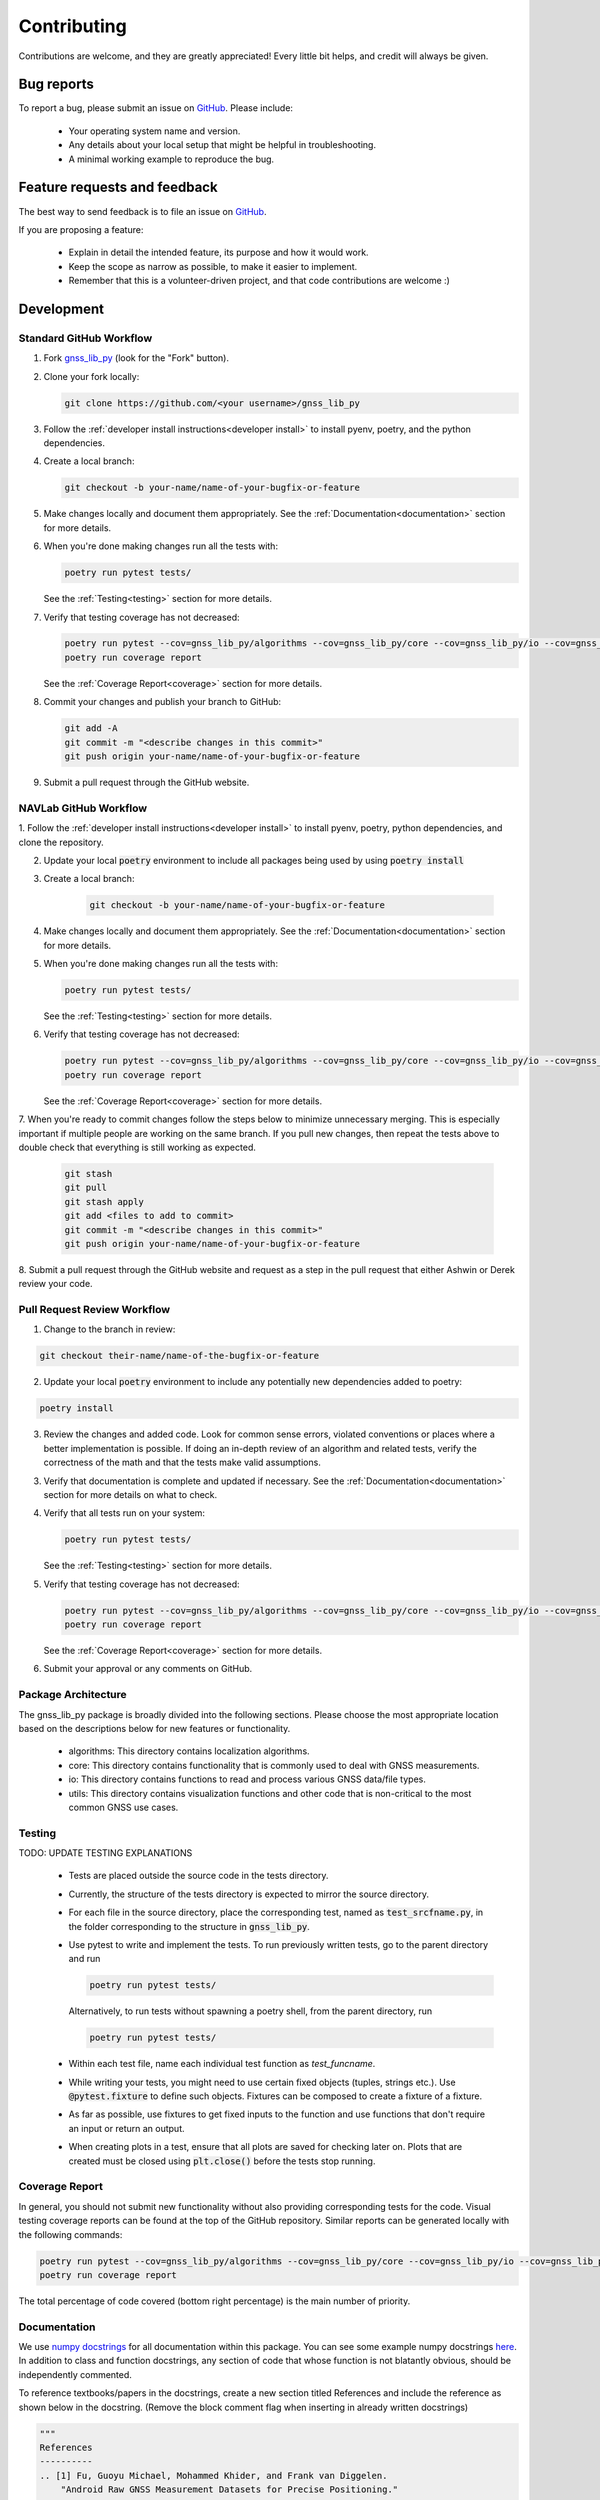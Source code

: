Contributing
============

Contributions are welcome, and they are greatly appreciated!
Every little bit helps, and credit will always be given.

Bug reports
-----------

To report a bug, please submit an issue on
`GitHub <https://github.com/Stanford-NavLab/gnss_lib_py/issues>`_.
Please include:

    * Your operating system name and version.
    * Any details about your local setup that might be helpful in
      troubleshooting.
    * A minimal working example to reproduce the bug.

Feature requests and feedback
-----------------------------

The best way to send feedback is to file an issue on
`GitHub <https://github.com/Stanford-NavLab/gnss_lib_py/issues>`_.

If you are proposing a feature:

    * Explain in detail the intended feature, its purpose and how it would work.
    * Keep the scope as narrow as possible, to make it easier to
      implement.
    * Remember that this is a volunteer-driven project, and that code
      contributions are welcome :)

Development
-----------

Standard GitHub Workflow
++++++++++++++++++++++++

1. Fork `gnss_lib_py <https://github.com/Stanford-NavLab/gnss_lib_py>`_
   (look for the "Fork" button).

2. Clone your fork locally:

   .. code-block:: bash

      git clone https://github.com/<your username>/gnss_lib_py

3. Follow the :ref:`developer install instructions<developer install>`
   to install pyenv, poetry, and the python dependencies.

4. Create a local branch:

   .. code-block:: bash

      git checkout -b your-name/name-of-your-bugfix-or-feature

5. Make changes locally and document them appropriately. See the
   :ref:`Documentation<documentation>` section for more details.

6. When you're done making changes run all the tests with:

   .. code-block:: bash

      poetry run pytest tests/

   See the :ref:`Testing<testing>` section for more details.

7. Verify that testing coverage has not decreased:

   .. code-block:: bash

      poetry run pytest --cov=gnss_lib_py/algorithms --cov=gnss_lib_py/core --cov=gnss_lib_py/io --cov=gnss_lib_py/utils --cov-report=xml
      poetry run coverage report

   See the :ref:`Coverage Report<coverage>` section for more details.

8. Commit your changes and publish your branch to GitHub:

   .. code-block:: bash

      git add -A
      git commit -m "<describe changes in this commit>"
      git push origin your-name/name-of-your-bugfix-or-feature

9. Submit a pull request through the GitHub website.

NAVLab GitHub Workflow
++++++++++++++++++++++

1. Follow the :ref:`developer install instructions<developer install>`
to install pyenv, poetry, python dependencies, and clone the repository.

2. Update your local :code:`poetry` environment to include all packages
   being used by using :code:`poetry install`

3. Create a local branch:

    .. code-block:: bash

       git checkout -b your-name/name-of-your-bugfix-or-feature


4. Make changes locally and document them appropriately. See the
   :ref:`Documentation<documentation>` section for more details.

5. When you're done making changes run all the tests with:

   .. code-block:: bash

      poetry run pytest tests/

   See the :ref:`Testing<testing>` section for more details.

6. Verify that testing coverage has not decreased:

   .. code-block:: bash

      poetry run pytest --cov=gnss_lib_py/algorithms --cov=gnss_lib_py/core --cov=gnss_lib_py/io --cov=gnss_lib_py/utils --cov-report=xml
      poetry run coverage report

   See the :ref:`Coverage Report<coverage>` section for more details.

7. When you're ready to commit changes follow the steps below to
minimize unnecessary merging. This is especially important if multiple
people are working on the same branch. If you pull new changes, then
repeat the tests above to double check that everything is still working
as expected.

    .. code-block:: bash

        git stash
        git pull
        git stash apply
        git add <files to add to commit>
        git commit -m "<describe changes in this commit>"
        git push origin your-name/name-of-your-bugfix-or-feature

8. Submit a pull request through the GitHub website and request as a
step in the pull request that either Ashwin or Derek review your
code.

Pull Request Review Workflow
++++++++++++++++++++++++++++

1. Change to the branch in review:

.. code-block :: bash

   git checkout their-name/name-of-the-bugfix-or-feature

2. Update your local :code:`poetry` environment to include any
   potentially new dependencies added to poetry:

.. code-block :: bash

   poetry install

3. Review the changes and added code. Look for common sense errors, 
   violated conventions or places where a better implementation is 
   possible. If doing an in-depth review of an algorithm and related 
   tests, verify the correctness of the math and that the tests make 
   valid assumptions. 

3. Verify that documentation is complete and updated if necessary. See
   the :ref:`Documentation<documentation>` section for more details on
   what to check.

4. Verify that all tests run on your system:

   .. code-block:: bash

      poetry run pytest tests/

   See the :ref:`Testing<testing>` section for more details.

5. Verify that testing coverage has not decreased:

   .. code-block:: bash

      poetry run pytest --cov=gnss_lib_py/algorithms --cov=gnss_lib_py/core --cov=gnss_lib_py/io --cov=gnss_lib_py/utils --cov-report=xml
      poetry run coverage report

   See the :ref:`Coverage Report<coverage>` section for more details.

6. Submit your approval or any comments on GitHub.

Package Architecture
++++++++++++++++++++

The gnss_lib_py package is broadly divided into the following sections.
Please choose the most appropriate location based on the descriptions
below for new features or functionality.

    * algorithms: This directory contains localization algorithms.
    * core: This directory contains functionality that is commonly used
      to deal with GNSS measurements.
    * io: This directory contains functions to read and process various
      GNSS data/file types.
    * utils: This directory contains visualization functions and other
      code that is non-critical to the most common GNSS use cases.

.. _testing:

Testing
+++++++

TODO: UPDATE TESTING EXPLANATIONS

    * Tests are placed outside the source code in the tests directory.
    * Currently, the structure of the tests directory is expected to
      mirror the source directory.
    * For each file in the source directory, place the corresponding
      test, named as :code:`test_srcfname.py`, in the folder corresponding
      to the structure in :code:`gnss_lib_py`.
    * Use pytest to write and implement the tests. To run previously
      written tests, go to the parent directory and run

      .. code-block:: bash

         poetry run pytest tests/

      Alternatively, to run tests without spawning a poetry shell, from the parent directory, run

      .. code-block:: bash

        poetry run pytest tests/

    * Within each test file, name each individual test function as
      `test_funcname`.
    * While writing your tests, you might need to use certain fixed
      objects (tuples, strings etc.). Use :code:`@pytest.fixture` to
      define such objects. Fixtures can be composed to create a fixture of a fixture.
    * As far as possible, use fixtures to get fixed
      inputs to the function and use functions that don't require an
      input or return an output.
    * When creating plots in a test, ensure that all plots are saved for
      checking later on. Plots that are created must be closed using
      :code:`plt.close()` before the tests stop running.

.. _coverage:

Coverage Report
+++++++++++++++
In general, you should not submit new functionality without also
providing corresponding tests for the code. Visual testing coverage 
reports can be found at the top of the GitHub repository. Similar 
reports can be generated locally with the following commands:

.. code-block:: bash

   poetry run pytest --cov=gnss_lib_py/algorithms --cov=gnss_lib_py/core --cov=gnss_lib_py/io --cov=gnss_lib_py/utils --cov-report=xml
   poetry run coverage report

The total percentage of code covered (bottom right percentage) is the
main number of priority.

.. _documentation:

Documentation
+++++++++++++

We use `numpy docstrings
<https://numpydoc.readthedocs.io/en/latest/format.html>`_
for all documentation within this package. You can see some example
numpy docstrings `here <https://sphinxcontrib-napoleon.readthedocs.io/en/latest/example_numpy.html#example-numpy>`_.
In addition to class and function docstrings, any section of code that
whose function is not blatantly obvious, should be independently
commented.

To reference textbooks/papers in the docstrings, create a new section
titled References and include the reference as shown below in the
docstring. (Remove the block comment flag when inserting in already
written docstrings)

.. code-block :: python

    """
    References
    ----------
    .. [1] Fu, Guoyu Michael, Mohammed Khider, and Frank van Diggelen.
        "Android Raw GNSS Measurement Datasets for Precise Positioning."
        Proceedings of the 33rd International Technical Meeting of the
        Satellite Division of The Institute of Navigation (ION GNSS+
        2020). 2020.
    """

Parameter/Return Types
^^^^^^^^^^^^^^^^^^^^^^
Following the numpy docstring formatting, the type of all parameters and
returns should be indicated. Common parameter/return types include the
following:

    * :code:`bool`
    * :code:`int`
    * :code:`float`
    * :code:`list` (include shape in the description)
    * :code:`dict` (include key type and value type in description)
    * :code:`np.ndarray` (include shape in the description). Where possible,
      single axis arrays should be rows and time should be across
      the columns
    * :code:`pd.DataFrame`

PEP 8 Style Guide
^^^^^^^^^^^^^^^^^
We also follow the `PEP 8 Python Style Guide
<https://www.python.org/dev/peps/pep-0008/>`_. Highlights from PEP 8
include:

    * Classes names should be in CamelCase
    * Function names should be in snake_case (lowercase with words
      separated by underscores)
    * Variable names are also in snake_case (lowercase with words
      separated by underscores)
    * Constants are usually defined on a module level and written in all
      capital letters with underscores separating words. Examples
      include MAX_OVERFLOW and TOTAL
    * mixedCase is allowed only in contexts where that's already the
      prevailing style (e.g. threading.py), to retain backwards
      compatibility
    * Line lengths should generally be limited to 72 characters
    * Variable and class names should be readable and follow the general
      convention of :code:`generalcategory_subcategory`, eg.
      :code:`meas_gnss` and :code:`meas_lidar`

File Header
^^^^^^^^^^^
You should begin with formatting similar to the example below following
the PEP 8 style guide for
`imports <https://www.python.org/dev/peps/pep-0008/#imports>`__ and
author and date inclusions
(`dunders <https://www.python.org/dev/peps/pep-0008/#module-level-dunder-names>`__).

.. code-block :: python

   """ Short description of the file contents.

   Lengthier description of the file contents that may span across
   multiple lines if necessary. All descriptions should start with a
   capital letter and end with a period. There should also be a
   blank line before the close of the docstring.

   """

   __authors__ = "Firstname Lastname, Firstname Lastname"
   __date__ = "DD Mmm YYYY"

   import os # import statements from the standard Python library
   import sys

   import numpy as np # a blank line and then third-party imports
   import scipy as sp

   from core.constants import CoordConsts # a blank line then gnss_lib_py imports

Citations
^^^^^^^^^
Citations should be added on a function by function basis.

TODO: ADD GUIDE FOR HOW TO CITE BASED ON AMOUNT OF CHANGED CODE FROM
SOURCE

Miscellaneous Notes
^^^^^^^^^^^^^^^^^^^
    * MATLAB is correctly written with all capital letters.
    * GitHub is correctly written with the G & H capitalized.
    * Vectors (lists, np.ndarrays, etc.) for a single time instance
      should be column vectors.
    * Collections of vectors should be 2D structures with each column
      representing the value of the vector for a particular time. In
      this convention, time varies across columns while physical
      quantities vary across rows.
    * Assert errors and tell the user what caused that particular error.
      For example, if a column vector is passed instead of a row vector,
      the assertion error message should say that a row vector was
      expected. We maintain functions in :code:`utils/*` that might be
      useful for performing such checks. Please check if an existing
      function performs the desired task before adding new functions.
    * Write units in brackets in comments and docstrings. For example,
      [m].


Adding to Documentation Pages
+++++++++++++++++++++++++++++

If you find that documentation added to the code is not enough for your
intended use, you can add a page to the Sphinx documentation.

Use the `RST Cheat Sheet
<https://sphinx-tutorial.readthedocs.io/cheatsheet/>`_ from the Sphinx
documentation for any syntax queries.

Building Documentation
++++++++++++++++++++++

If you changed any directory names in the repository:

    * update :code:`docs/conf.py` to reflect correct directory names
    * update the helper tool :code:`/build_docs.sh`
    * search the entire package files to check that all references to the
      directory have been changed

If you changed python dependencies:

    * add the new dependency to the poetry dependency list with
      :code:`poetry add package=version` or if the dependency is a
      development tool :code:`poetry add --dev package=version`
    * export update requirements.txt file for sphinx by running the
      following from the main directory:
      :code:`poetry export -f requirements.txt --output ./docs/source/requirements.txt`

After the above, you can run the helper tool from the main directory
that will automatically rebuild references and build a local HTML copy
of the documentation:

    .. code-block:: bash

       ./build_docs.sh

After building the html, you can open :code:`docs/build/html/index.html` in
a browser to inspect your local copy.

References
----------
Contribution guide based off of the `AdaptiveStressTestingToolbox
<https://ast-toolbox.readthedocs.io/en/latest/contributing.html>`_.

